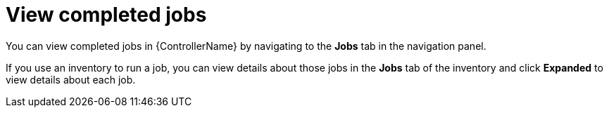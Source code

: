 :_mod-docs-content-type: REFERENCE

[id="ref-controller-view-completed-jobs"]

= View completed jobs

[role="_abstract"]
You can view completed jobs in {ControllerName} by navigating to the *Jobs* tab in the navigation panel.

If you use an inventory to run a job, you can view details about those jobs in the *Jobs* tab of the inventory and click *Expanded*
to view details about each job.

//image:inventories-view-completed-jobs.png[Inventories view completed jobs]
